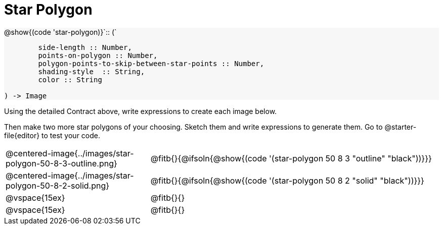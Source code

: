= Star Polygon

++++
<style>
#content div.circleevalsexp, .editbox, .cm-s-scheme {font-size: .75rem;}
#content img { width: 55%; }
#content .listingblock .highlight { padding: 0; }
#content .forceShading { background-color: #f7f7f8; }
td.tableblock:nth-of-type(2) p.tableblock { text-align: left; }
</style>
++++

[.forceShading]
--
@show{(code 'star-polygon)}`{two-colons} (`
```
	side-length :: Number,
	points-on-polygon :: Number,
	polygon-points-to-skip-between-star-points :: Number,
	shading-style  :: String,
	color :: String

) -> Image
```
--

Using the detailed Contract above, write expressions to create each image below.

Then make two more star polygons of your choosing. Sketch them and write expressions to generate them. Go to @starter-file{editor} to test your code.

[.FillVerticalSpace, cols="^.^1,^.^2",stripes="none"]
|===
| @centered-image{../images/star-polygon-50-8-3-outline.png}
| @fitb{}{@ifsoln{@show{(code '(star-polygon 50 8 3 "outline" "black"))}}}

| @centered-image{../images/star-polygon-50-8-2-solid.png}
| @fitb{}{@ifsoln{@show{(code '(star-polygon 50 8 2 "solid" "black"))}}}

| @vspace{15ex}
| @fitb{}{}

| @vspace{15ex}
| @fitb{}{}
|===

